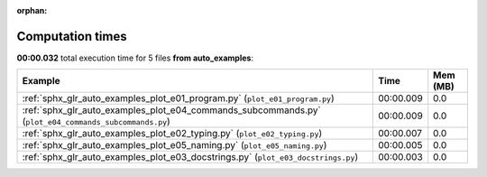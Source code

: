 
:orphan:

.. _sphx_glr_auto_examples_sg_execution_times:


Computation times
=================
**00:00.032** total execution time for 5 files **from auto_examples**:

.. container::

  .. raw:: html

    <style scoped>
    <link href="https://cdnjs.cloudflare.com/ajax/libs/twitter-bootstrap/5.3.0/css/bootstrap.min.css" rel="stylesheet" />
    <link href="https://cdn.datatables.net/1.13.6/css/dataTables.bootstrap5.min.css" rel="stylesheet" />
    </style>
    <script src="https://code.jquery.com/jquery-3.7.0.js"></script>
    <script src="https://cdn.datatables.net/1.13.6/js/jquery.dataTables.min.js"></script>
    <script src="https://cdn.datatables.net/1.13.6/js/dataTables.bootstrap5.min.js"></script>
    <script type="text/javascript" class="init">
    $(document).ready( function () {
        $('table.sg-datatable').DataTable({order: [[1, 'desc']]});
    } );
    </script>

  .. list-table::
   :header-rows: 1
   :class: table table-striped sg-datatable

   * - Example
     - Time
     - Mem (MB)
   * - :ref:`sphx_glr_auto_examples_plot_e01_program.py` (``plot_e01_program.py``)
     - 00:00.009
     - 0.0
   * - :ref:`sphx_glr_auto_examples_plot_e04_commands_subcommands.py` (``plot_e04_commands_subcommands.py``)
     - 00:00.009
     - 0.0
   * - :ref:`sphx_glr_auto_examples_plot_e02_typing.py` (``plot_e02_typing.py``)
     - 00:00.007
     - 0.0
   * - :ref:`sphx_glr_auto_examples_plot_e05_naming.py` (``plot_e05_naming.py``)
     - 00:00.005
     - 0.0
   * - :ref:`sphx_glr_auto_examples_plot_e03_docstrings.py` (``plot_e03_docstrings.py``)
     - 00:00.003
     - 0.0
